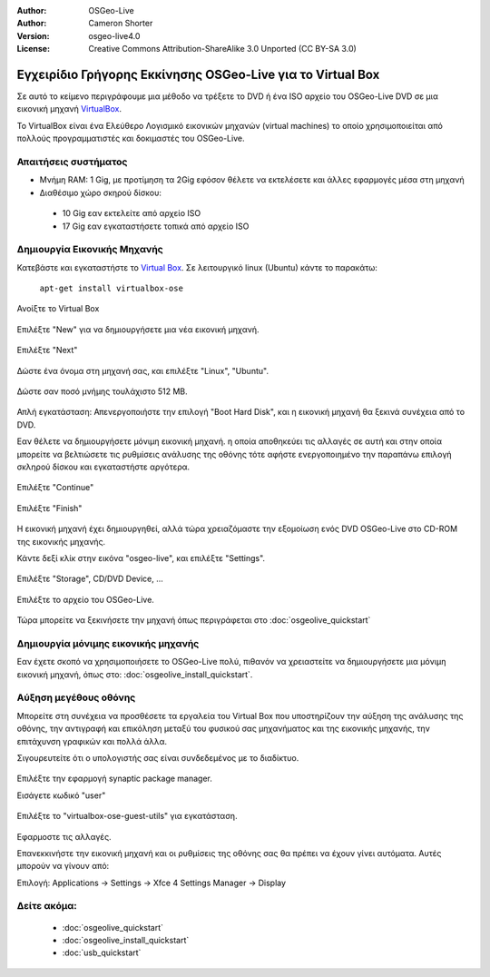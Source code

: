 :Author: OSGeo-Live
:Author: Cameron Shorter
:Version: osgeo-live4.0
:License: Creative Commons Attribution-ShareAlike 3.0 Unported  (CC BY-SA 3.0)

.. _virtualbox-quickstart:
 
***********************************************************
Εγχειρίδιο Γρήγορης Εκκίνησης OSGeo-Live για το Virtual Box
***********************************************************

Σε αυτό το κείμενο περιγράφουμε μια μέθοδο να τρέξετε το DVD ή ένα ISO αρχείο του OSGeo-Live DVD σε μια εικονική μηχανή `VirtualBox <http://www.virtualbox.org/>`_.

Το VirtualBox είναι ένα Ελεύθερο Λογισμικό εικονικών μηχανών (virtual machines) το οποίο χρησιμοποιείται από πολλούς προγραμματιστές και δοκιμαστές του OSGeo-Live.

Απαιτήσεις συστήματος
---------------------

* Μνήμη RAM: 1 Gig, με προτίμηση τα 2Gig εφόσον θέλετε να εκτελέσετε και άλλες εφαρμογές μέσα στη μηχανή
* Διαθέσιμο χώρο σκηρού δίσκου:
 * 10 Gig εαν εκτελείτε από αρχείο ISO
 * 17 Gig εαν εγκαταστήσετε τοπικά από αρχείο ISO

Δημιουργία Εικονικής Μηχανής
----------------------------
Κατεβάστε και εγκαταστήστε το `Virtual Box <http://www.virtualbox.org/>`_. Σε λειτουργικό linux (Ubuntu) κάντε το παρακάτω:

  ``apt-get install virtualbox-ose``

Ανοίξτε το Virtual Box 

  .. image:: ../../images/screenshots/800x600/virtualbox.png
    :scale: 70 %

Επιλέξτε "New" για να δημιουργήσετε μια νέα εικονική μηχανή.

  .. image:: ../../images/screenshots/800x600/virtualbox_create_vm.png
    :scale: 70 %

Επιλέξτε "Next"

  .. image:: ../../images/screenshots/800x600/virtualbox_select_name.png
    :scale: 70 %

Δώστε ένα όνομα στη μηχανή σας, και επιλέξτε "Linux", "Ubuntu".

  .. image:: ../../images/screenshots/800x600/virtualbox_memory.png
    :scale: 70 %

Δώστε σαν ποσό μνήμης τουλάχιστο 512 MB.

  .. image:: ../../images/screenshots/800x600/virtualbox_no_hard_disk.png
    :scale: 70 %

Απλή εγκατάσταση: Απενεργοποιήστε την επιλογή "Boot Hard Disk", και η εικονική μηχανή θα ξεκινά συνέχεια από το DVD.

Εαν θέλετε να δημιουργήσετε μόνιμη εικονική μηχανή. η οποία αποθηκεύει τις αλλαγές σε αυτή
και στην οποία μπορείτε να βελτιώσετε τις ρυθμίσεις ανάλυσης της οθόνης
τότε αφήστε ενεργοποιημένο την παραπάνω επιλογή σκληρού δίσκου και εγκαταστήστε αργότερα.

  .. image:: ../../images/screenshots/800x600/virtualbox_warning_no_hard_disk.png
    :scale: 70 %

Επιλέξτε "Continue"

  .. image:: ../../images/screenshots/800x600/virtualbox_final_check.png
    :scale: 70 %

Επιλέξτε "Finish"

  .. image:: ../../images/screenshots/800x600/virtualbox_select_settings.png
    :scale: 70 %

Η εικονική μηχανή έχει δημιουργηθεί, αλλά τώρα χρειαζόμαστε την εξομοίωση ενός DVD OSGeo-Live στο CD-ROM της εικονικής μηχανής.

Κάντε δεξί κλίκ στην εικόνα "osgeo-live", και επιλέξτε "Settings".

  .. image:: ../../images/screenshots/800x600/virtualbox_set_cd.png
    :scale: 70 %

Επιλέξτε "Storage", CD/DVD Device, ...

  .. image:: ../../images/screenshots/800x600/virtualbox_add_dvd.png
    :scale: 70 %

Επιλέξτε το αρχείο του OSGeo-Live.

  .. image:: ../../images/screenshots/800x600/virtualbox_start_vm.png
    :scale: 70 %

Τώρα μπορείτε να ξεκινήσετε την μηχανή όπως περιγράφεται στο :doc:`osgeolive_quickstart`

Δημιουργία μόνιμης εικονικής μηχανής
------------------------------------
Εαν έχετε σκοπό να χρησιμοποιήσετε το OSGeo-Live πολύ, πιθανόν να χρειαστείτε να δημιουργήσετε μια μόνιμη εικονική μηχανή, όπως στο: :doc:`osgeolive_install_quickstart`.

Αύξηση μεγέθους οθόνης
----------------------
Μπορείτε στη συνέχεια να προσθέσετε τα εργαλεία του Virtual Box που υποστηρίζουν την αύξηση της ανάλυσης της οθόνης, 
την αντιγραφή και επικόληση μεταξύ του φυσικού σας μηχανήματος και της εικονικής μηχανής, την επιτάχυνση γραφικών και πολλά άλλα.

Σιγουρευτείτε ότι ο υπολογιστής σας είναι συνδεδεμένος με το διαδίκτυο.

  .. image:: ../../images/screenshots/800x600/virtualbox_synaptic_menu.png
    :scale: 70 %

Επιλέξτε την εφαρμογή synaptic package manager.

Εισάγετε κωδικό "user"

  .. image:: ../../images/screenshots/800x600/virtualbox_synaptic_select_tools.png
    :scale: 70 %

Επιλέξτε το "virtualbox-ose-guest-utils" για εγκατάσταση.

  .. image:: ../../images/screenshots/800x600/virtualbox_synaptic_apply.png
    :scale: 70 %

Εφαρμοστε τις αλλαγές.

Επανεκκινήστε την εικονική μηχανή και οι ρυθμίσεις της οθόνης σας θα πρέπει να έχουν γίνει αυτόματα. Αυτές μπορούν να γίνουν από:

Επιλογή: Applications -> Settings -> Xfce 4 Settings Manager -> Display

Δείτε ακόμα:
------------

 * :doc:`osgeolive_quickstart`
 * :doc:`osgeolive_install_quickstart`
 * :doc:`usb_quickstart`

